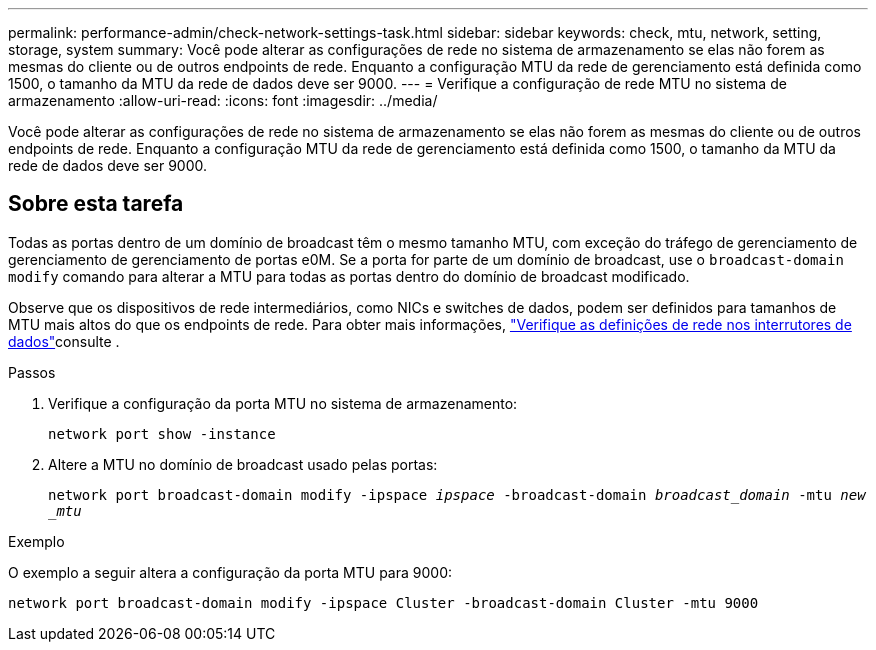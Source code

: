 ---
permalink: performance-admin/check-network-settings-task.html 
sidebar: sidebar 
keywords: check, mtu, network, setting, storage, system 
summary: Você pode alterar as configurações de rede no sistema de armazenamento se elas não forem as mesmas do cliente ou de outros endpoints de rede. Enquanto a configuração MTU da rede de gerenciamento está definida como 1500, o tamanho da MTU da rede de dados deve ser 9000. 
---
= Verifique a configuração de rede MTU no sistema de armazenamento
:allow-uri-read: 
:icons: font
:imagesdir: ../media/


[role="lead"]
Você pode alterar as configurações de rede no sistema de armazenamento se elas não forem as mesmas do cliente ou de outros endpoints de rede. Enquanto a configuração MTU da rede de gerenciamento está definida como 1500, o tamanho da MTU da rede de dados deve ser 9000.



== Sobre esta tarefa

Todas as portas dentro de um domínio de broadcast têm o mesmo tamanho MTU, com exceção do tráfego de gerenciamento de gerenciamento de gerenciamento de portas e0M. Se a porta for parte de um domínio de broadcast, use o `broadcast-domain modify` comando para alterar a MTU para todas as portas dentro do domínio de broadcast modificado.

Observe que os dispositivos de rede intermediários, como NICs e switches de dados, podem ser definidos para tamanhos de MTU mais altos do que os endpoints de rede. Para obter mais informações, link:../performance-admin/check-network-settings-data-switches-task.html["Verifique as definições de rede nos interrutores de dados"]consulte .

.Passos
. Verifique a configuração da porta MTU no sistema de armazenamento:
+
`network port show -instance`

. Altere a MTU no domínio de broadcast usado pelas portas:
+
`network port broadcast-domain modify -ipspace _ipspace_ -broadcast-domain _broadcast_domain_ -mtu _new _mtu_`



.Exemplo
O exemplo a seguir altera a configuração da porta MTU para 9000:

[listing]
----
network port broadcast-domain modify -ipspace Cluster -broadcast-domain Cluster -mtu 9000
----
